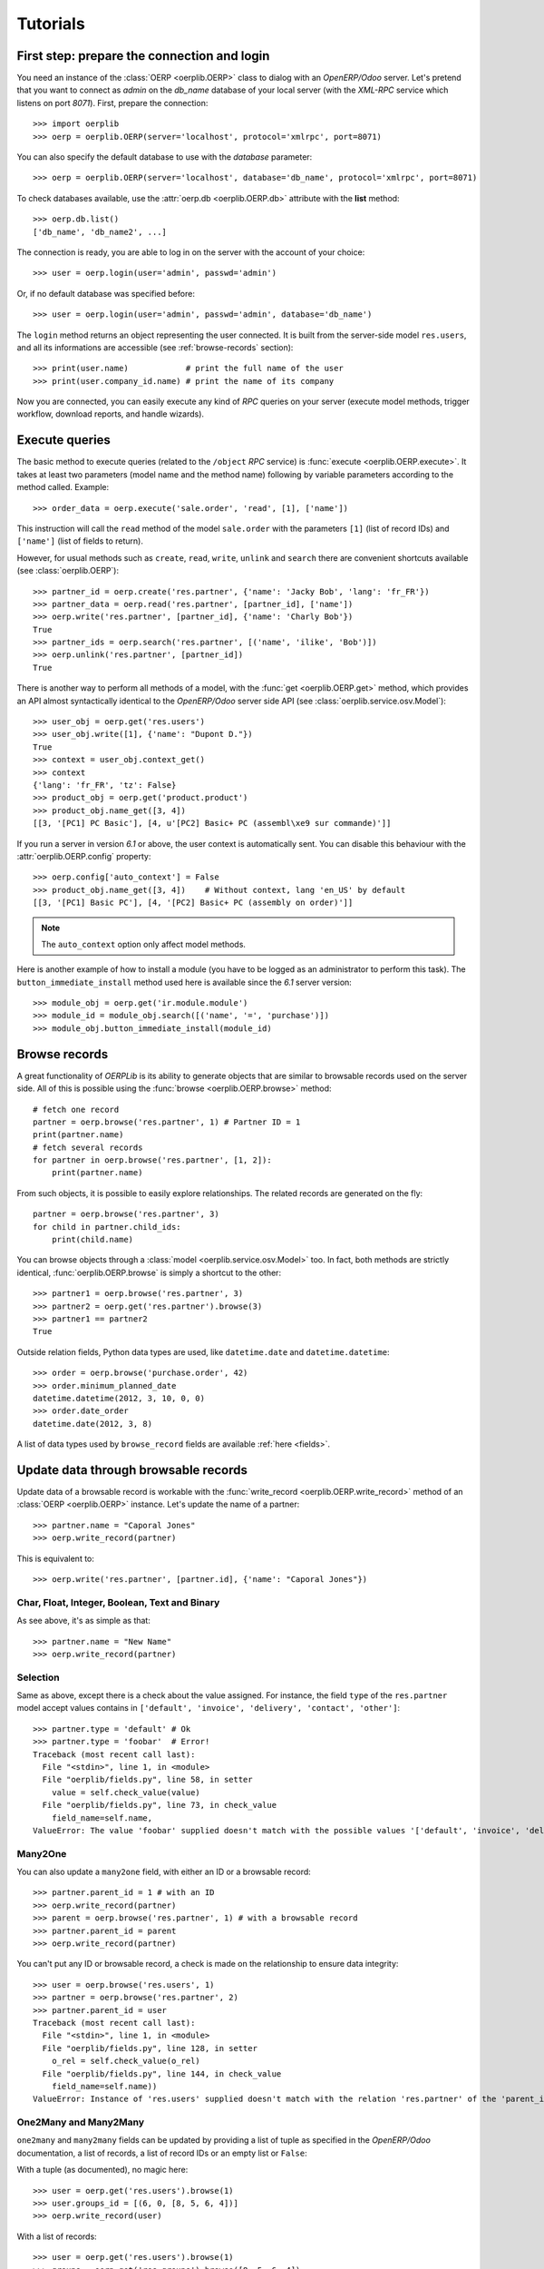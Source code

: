.. _tutorials:

Tutorials
=========

First step: prepare the connection and login
--------------------------------------------

You need an instance of the :class:`OERP <oerplib.OERP>` class to dialog with an
`OpenERP/Odoo` server. Let's pretend that you want to connect as `admin` on
the `db_name` database of your local server (with the `XML-RPC` service which
listens on port `8071`). First, prepare the connection::

    >>> import oerplib
    >>> oerp = oerplib.OERP(server='localhost', protocol='xmlrpc', port=8071)

You can also specify the default database to use with the `database` parameter::

    >>> oerp = oerplib.OERP(server='localhost', database='db_name', protocol='xmlrpc', port=8071)

To check databases available, use the :attr:`oerp.db <oerplib.OERP.db>`
attribute with the **list** method::

    >>> oerp.db.list()
    ['db_name', 'db_name2', ...]

The connection is ready, you are able to log in on the server with the account
of your choice::

    >>> user = oerp.login(user='admin', passwd='admin')

Or, if no default database was specified before::

    >>> user = oerp.login(user='admin', passwd='admin', database='db_name')

The ``login`` method returns an object representing the user connected.
It is built from the server-side model ``res.users``, and all its
informations are accessible (see :ref:`browse-records` section)::

    >>> print(user.name)            # print the full name of the user
    >>> print(user.company_id.name) # print the name of its company

Now you are connected, you can easily execute any kind of `RPC` queries on your
server (execute model methods, trigger workflow, download reports,
and handle wizards).

.. _tutorials-execute-queries:

Execute queries
---------------

The basic method to execute queries (related to the ``/object`` `RPC` service)
is :func:`execute <oerplib.OERP.execute>`.
It takes at least two parameters (model name and the method name)
following by variable parameters according to the method called. Example::

    >>> order_data = oerp.execute('sale.order', 'read', [1], ['name'])

This instruction will call the ``read`` method of the model ``sale.order``
with the parameters ``[1]`` (list of record IDs) and ``['name']`` (list of
fields to return).

However, for usual methods such as ``create``, ``read``, ``write``, ``unlink``
and ``search`` there are convenient shortcuts available (see
:class:`oerplib.OERP`)::

    >>> partner_id = oerp.create('res.partner', {'name': 'Jacky Bob', 'lang': 'fr_FR'})
    >>> partner_data = oerp.read('res.partner', [partner_id], ['name'])
    >>> oerp.write('res.partner', [partner_id], {'name': 'Charly Bob'})
    True
    >>> partner_ids = oerp.search('res.partner', [('name', 'ilike', 'Bob')])
    >>> oerp.unlink('res.partner', [partner_id])
    True

There is another way to perform all methods of a model, with the
:func:`get <oerplib.OERP.get>` method, which provides an API
almost syntactically identical to the `OpenERP/Odoo` server side API
(see :class:`oerplib.service.osv.Model`)::

    >>> user_obj = oerp.get('res.users')
    >>> user_obj.write([1], {'name': "Dupont D."})
    True
    >>> context = user_obj.context_get()
    >>> context
    {'lang': 'fr_FR', 'tz': False}
    >>> product_obj = oerp.get('product.product')
    >>> product_obj.name_get([3, 4])
    [[3, '[PC1] PC Basic'], [4, u'[PC2] Basic+ PC (assembl\xe9 sur commande)']]

If you run a server in version `6.1` or above, the user context is
automatically sent.
You can disable this behaviour with the :attr:`oerplib.OERP.config` property::

    >>> oerp.config['auto_context'] = False
    >>> product_obj.name_get([3, 4])    # Without context, lang 'en_US' by default
    [[3, '[PC1] Basic PC'], [4, '[PC2] Basic+ PC (assembly on order)']]

.. note::

    The ``auto_context`` option only affect model methods.

Here is another example of how to install a module (you have to be logged
as an administrator to perform this task). The ``button_immediate_install``
method used here is available since the `6.1` server version::

    >>> module_obj = oerp.get('ir.module.module')
    >>> module_id = module_obj.search([('name', '=', 'purchase')])
    >>> module_obj.button_immediate_install(module_id)

.. _browse-records:

Browse records
--------------

A great functionality of `OERPLib` is its ability to generate objects that are
similar to browsable records used on the server side. All of this
is possible using the :func:`browse <oerplib.OERP.browse>` method::

    # fetch one record
    partner = oerp.browse('res.partner', 1) # Partner ID = 1
    print(partner.name)
    # fetch several records
    for partner in oerp.browse('res.partner', [1, 2]):
        print(partner.name)

From such objects, it is possible to easily explore relationships. The related
records are generated on the fly::

    partner = oerp.browse('res.partner', 3)
    for child in partner.child_ids:
        print(child.name)

You can browse objects through a :class:`model <oerplib.service.osv.Model>`
too. In fact, both methods are strictly identical,
:func:`oerplib.OERP.browse` is simply a shortcut to the other::

    >>> partner1 = oerp.browse('res.partner', 3)
    >>> partner2 = oerp.get('res.partner').browse(3)
    >>> partner1 == partner2
    True


Outside relation fields, Python data types are used, like ``datetime.date`` and
``datetime.datetime``::

    >>> order = oerp.browse('purchase.order', 42)
    >>> order.minimum_planned_date
    datetime.datetime(2012, 3, 10, 0, 0)
    >>> order.date_order
    datetime.date(2012, 3, 8)

A list of data types used by ``browse_record`` fields are
available :ref:`here <fields>`.


Update data through browsable records
-------------------------------------

Update data of a browsable record is workable with the
:func:`write_record <oerplib.OERP.write_record>` method of an
:class:`OERP <oerplib.OERP>` instance. Let's update the name of a partner::

    >>> partner.name = "Caporal Jones"
    >>> oerp.write_record(partner)

This is equivalent to::

    >>> oerp.write('res.partner', [partner.id], {'name': "Caporal Jones"})

Char, Float, Integer, Boolean, Text and Binary
''''''''''''''''''''''''''''''''''''''''''''''

As see above, it's as simple as that::

    >>> partner.name = "New Name"
    >>> oerp.write_record(partner)

Selection
'''''''''

Same as above, except there is a check about the value assigned. For instance,
the field ``type`` of the ``res.partner`` model accept values contains
in ``['default', 'invoice', 'delivery', 'contact', 'other']``::

    >>> partner.type = 'default' # Ok
    >>> partner.type = 'foobar'  # Error!
    Traceback (most recent call last):
      File "<stdin>", line 1, in <module>
      File "oerplib/fields.py", line 58, in setter
        value = self.check_value(value)
      File "oerplib/fields.py", line 73, in check_value
        field_name=self.name,
    ValueError: The value 'foobar' supplied doesn't match with the possible values '['default', 'invoice', 'delivery', 'contact', 'other']' for the 'type' field

Many2One
''''''''

You can also update a ``many2one`` field, with either an ID or a browsable
record::

    >>> partner.parent_id = 1 # with an ID
    >>> oerp.write_record(partner)
    >>> parent = oerp.browse('res.partner', 1) # with a browsable record
    >>> partner.parent_id = parent
    >>> oerp.write_record(partner)

You can't put any ID or browsable record, a check is made on the relationship
to ensure data integrity::

    >>> user = oerp.browse('res.users', 1)
    >>> partner = oerp.browse('res.partner', 2)
    >>> partner.parent_id = user
    Traceback (most recent call last):
      File "<stdin>", line 1, in <module>
      File "oerplib/fields.py", line 128, in setter
        o_rel = self.check_value(o_rel)
      File "oerplib/fields.py", line 144, in check_value
        field_name=self.name))
    ValueError: Instance of 'res.users' supplied doesn't match with the relation 'res.partner' of the 'parent_id' field.

One2Many and Many2Many
''''''''''''''''''''''

``one2many`` and ``many2many`` fields can be updated by providing
a list of tuple as specified in the `OpenERP/Odoo` documentation, a list of
records, a list of record IDs or an empty list or ``False``:

With a tuple (as documented), no magic here::

    >>> user = oerp.get('res.users').browse(1)
    >>> user.groups_id = [(6, 0, [8, 5, 6, 4])]
    >>> oerp.write_record(user)

With a list of records::

    >>> user = oerp.get('res.users').browse(1)
    >>> groups = oerp.get('res.groups').browse([8, 5, 6, 4])
    >>> user.groups_id = list(groups)
    >>> oerp.write_record(user)

With a list of record IDs::

    >>> user = oerp.get('res.users').browse(1)
    >>> user.groups_id = [8, 5, 6, 4]
    >>> oerp.write_record(user)

The last two examples are equivalent to the first (they generate a
``(6, 0, IDS)`` tuple).

However, if you set an empty list or ``False``, a ``(5, )`` tuple will be
generated to cut the relation between records::

    >>> user = oerp.get('res.users').browse(1)
    >>> user.groups_id = []
    >>> list(user.groups_id)
    []
    >>> user.__data__['updated_values']['groups_id']
    [(5,)]
    >>> user.groups_id = False
    >>> list(user.groups_id)
    []
    >>> user.__data__['updated_values']['groups_id']
    [(5,)]

Another facility provided by `OERPLib` is adding and removing objects using
`Python` operators ``+=`` and ``-=``. As usual, you can add an ID,
a record, or a list of them:

With a list of records::

    >>> user = oerp.get('res.users').browse(1)
    >>> groups = oerp.get('res.groups').browse([4, 5])
    >>> user.groups_id += list(groups)
    >>> [g.id for g in user.groups_id]
    [1, 2, 3, 4, 5]

With a list of record IDs::

    >>> user.groups_id += [4, 5]
    >>> [g.id for g in user.groups_id]
    [1, 2, 3, 4, 5]

With an ID only::

    >>> user.groups_id -= 4
    >>> [g.id for g in user.groups_id]
    [1, 2, 3, 5]

With a record only::

    >>> group = oerp.get('res.groups').browse(5)
    >>> user.groups_id -= group
    >>> [g.id for g in user.groups_id]
    [1, 2, 3]

Reference
'''''''''

To update a ``reference`` field, you have to use either a string or a browsable
record as below::

    >>> helpdesk = oerp.browse('crm.helpdesk', 1)
    >>> helpdesk.ref = 'res.partner,1' # with a string with the format '{relation},{id}'
    >>> oerp.write_record(helpdesk)
    >>> partner = oerp.browse('res.partner', 1)
    >>> helpdesk.ref = partner # with a browsable record
    >>> oerp.write_record(helpdesk)

A check is made on the relation name::

    >>> helpdesk.ref = 'foo.bar,42'
    Traceback (most recent call last):
      File "<stdin>", line 1, in <module>
      File "oerplib/service/osv/fields.py", line 213, in __set__
        value = self.check_value(value)
      File "oerplib/service/osv/fields.py", line 244, in check_value
        self._check_relation(relation)
      File "oerplib/service/osv/fields.py", line 225, in _check_relation
        field_name=self.name,
    ValueError: The value 'foo.bar' supplied doesn't match with the possible values '['res.partner', 'calendar.event', 'crm.meeting']' for the 'ref' field

Date and Datetime
'''''''''''''''''

``date`` and ``datetime`` fields accept either string values or
``datetime.date/datetime.datetime`` objects.

With ``datetime.date`` and ``datetime.datetime`` objects::

    >>> import datetime
    >>> order = oerp.browse('purchase.order', 42)
    >>> order.date_order = datetime.date(2011, 9, 20)
    >>> order.minimum_planned_date = datetime.datetime(2011, 9, 20, 12, 31, 24)
    >>> oerp.write_record(order)

With formated strings::

    >>> order.date_order = "2011-09-20"                     # %Y-%m-%d
    >>> order.minimum_planned_date = "2011-09-20 12:31:24"  # %Y-%m-%d %H:%M:%S
    >>> oerp.write_record(order)

As always, a wrong type will raise an exception::

    >>> order.date_order = "foobar"
    Traceback (most recent call last):
      File "<stdin>", line 1, in <module>
      File "oerplib/fields.py", line 187, in setter
        value = self.check_value(value)
      File "oerplib/fields.py", line 203, in check_value
        self.pattern))
    ValueError: Value not well formatted, expecting '%Y-%m-%d' format

Generate reports
----------------

Another nice functionnality is the reports generation (related to the
``/report`` `RPC` service) with the :func:`report <oerplib.OERP.report>` method.
You have to supply the name of the report, the name of the model and
the ID of the record related::

    >>> oerp.report('sale.order', 'sale.order', 1)
    '/tmp/oerplib_uJ8Iho.pdf'
    >>> oerp.report('webkitaccount.invoice', 'account.invoice', 1)
    '/tmp/oerplib_r1W9jG.pdf'

The method will return the path to the generated temporary report file.

Manage databases
----------------

You can manage server databases with the :attr:`oerplib.OERP.db` property.
It offers you a dynamic access to all methods of the ``/db`` RPC service in
order to list, create, drop, dump, restore databases and so on.

.. note::
    You have not to be logged in to perform database management tasks.
    Instead, you have to use the "super admin" password.

Prepare a connection::

    >>> import oerplib
    >>> oerp = oerplib.OERP(server='localhost')

At this point, you are able to list databases of this server::

    >>> oerp.db.list()
    []

Let's create a new database::

    >>> database_id = oerp.db.create('super_admin_passwd', 'test_db', False, 'fr_FR', 'admin')

The creation process may take some time on the server, and you have
to wait before using the new database. The state of the creation process is
returned by the
:func:`get_progress <oerplib.service.db.DB.get_progress>` method::

    >>> database_id = oerp.db.create('super_admin_passwd', 'test_db', False, 'fr_FR', 'admin')
    >>> while not oerp.db.get_progress('super_admin_passwd', database_id)[0]
    ...     pass
    >>> oerp.login('admin', 'admin', 'test_db')

However, `OERPLib` simplifies this by providing the
:func:`create_and_wait <oerplib.service.db.DB.create_and_wait>` method::

    >>> oerp.db.create_and_wait('super_admin_passwd', 'test_db', False, 'fr_FR', 'admin')
    [{'login': u'admin', 'password': u'admin', 'name': u'Administrator'},
     {'login': u'demo', 'password': u'demo', 'name': u'Demo User'}]

Some documentation about methods offered by the ``/db`` RPC service
is available :class:`here <oerplib.service.db.DB>`.

Inspect the metadata of your server **(New in version 0.8)**
------------------------------------------------------------

Draw a graph of relationships between models
''''''''''''''''''''''''''''''''''''''''''''

.. note::
    This functionality requires the installation of `pydot <http://code.google.com/p/pydot/>`_.


The :func:`relations <oerplib.service.inspect.Inspect.relations>` method will help you
to generate a graphic of such relationships::

    >>> graph = oerp.inspect.relations(['res.partner'])
    >>> graph.write('rel_res_partner_v1.png', format='png')

.. figure:: _static/rel_res_partner_v1.png
    :width: 100%

    Legend:

    +--------------------------------------------+--------------------------------------------+
    | Element                                    | Meaning                                    |
    +============================================+============================================+
    | .. raw:: html                              | many2one                                   |
    |                                            |                                            |
    |    <font color="#0E2548">partner_id</font> |                                            |
    +--------------------------------------------+--------------------------------------------+
    | .. raw:: html                              | one2many                                   |
    |                                            |                                            |
    |    <font color="#008200">bank_ids</font>   |                                            |
    +--------------------------------------------+--------------------------------------------+
    | .. raw:: html                              | many2many                                  |
    |                                            |                                            |
    |    <font color="#6E0004">company_ids</font>|                                            |
    +--------------------------------------------+--------------------------------------------+
    | .. raw:: html                              | Field required                             |
    |                                            |                                            |
    |    [<font color="blue">R</font>]           |                                            |
    +--------------------------------------------+--------------------------------------------+
    | .. raw:: html                              | Field function (readonly)                  |
    |                                            |                                            |
    |    [<font color="#7D7D7D">F</font>]        |                                            |
    +--------------------------------------------+--------------------------------------------+
    | .. raw:: html                              | Field function (writable)                  |
    |                                            |                                            |
    |    [<font color="#7D7D7D">Fw</font>]       |                                            |
    +--------------------------------------------+--------------------------------------------+
    | .. raw:: html                              | Field function (searchable)                |
    |                                            |                                            |
    |    [<font color="#7D7D7D">Fs</font>]       |                                            |
    +--------------------------------------------+--------------------------------------------+

By default, only the direct relationships of the model ``res.partner`` are shown
(this behaviour can be changed with the ``maxdepth`` parameter), and model
attributes are hidden.
You can control the displayed models through the ``whitelist`` and ``blacklist``
parameters. For instance, assume that you only want data models whose name
begins with `res.partner` excluding the `res.partner.bank` model::

    >>> graph = oerp.inspect.relations(['res.partner'], whitelist=['res.partner*'], blacklist=['res.partner.bank'])  # Notice the use of wildcard here
    >>> graph.write('rel_res_partner_v2.png', format='png')

.. note::
    The blacklist has a higher priority than the whitelist

.. image:: _static/rel_res_partner_v2.png
    :width: 350px

To display attributes, use the ``attrs_whitelist`` parameter. A wildcard is
used here to show attributes of all models (but you can specify which models
you want)::

    >>> graph = oerp.inspect.relations(['res.partner'], whitelist=['res.partner*'], blacklist=['res.partner.bank'], attrs_whitelist=['*'])
    >>> graph.write('rel_res_partner_v3.png', format='png')

.. image:: _static/rel_res_partner_v3.png
    :width: 350px

To hide attributes of some models, you can use the ``attrs_blacklist``
parameter::

    >>> graph = oerp.inspect.relations(['res.partner'], whitelist=['res.partner*'], blacklist=['res.partner.bank'], attrs_whitelist=['*'], attrs_blacklist=['res.partner'])
    >>> graph.write('rel_res_partner_v4.png', format='png')

.. image:: _static/rel_res_partner_v4.png
    :width: 350px

Also, some configuration options can be set through the `config` parameter.
Here is how to display `many2many` table names::

    >>> config = {'show_many2many_table': True}
    >>> graph = oerp.inspect.relations(['res.partner'], whitelist=['res.partner*'], blacklist=['res.partner.bank'], config=config)
    >>> graph.write('rel_res_partner_v5.png', format='png')

.. image:: _static/rel_res_partner_v5.png
    :height: 350px

For more details, take a look at the
:func:`relations <oerplib.service.inspect.Inspect.relations>` method
documentation.

Draw a graph of module dependencies
'''''''''''''''''''''''''''''''''''

.. note::
    This functionality requires the installation of `pydot <http://code.google.com/p/pydot/>`_.


You will be able to generate a graphic representing dependencies between all
modules with the
:func:`dependencies <oerplib.service.inspect.Inspect.dependencies>` method::

    >>> graph = oerp.inspect.dependencies()
    >>> graph.write('dependencies_v1.png', format='png')

.. figure:: _static/dependencies_v1.png
    :width: 900px

By default all installed modules are shown on the resulting graph, the red ones
can be seen as `root` modules (they depend on no module in the current graph).
Assume we have installed the `Accounting and Finance` application, and want to
only display dependencies related to the `account` module::

    >>> graph = oerp.inspect.dependencies(['account'])
    >>> graph.write('dependencies_v2.png', format='png')

.. figure:: _static/dependencies_v2.png
    :height: 250px

This time the `root` module is ``account``. Modules may also contain data
models. To highlight some of them among the modules, set the `models` and
`models_blacklist` parameters with one or several patterns (a joker ``*`` can
be used)::

    >>> graph = oerp.inspect.dependencies(['account'], models=['account.invoice.*'])
    >>> graph.write('dependencies_v3.png', format='png')

.. figure:: _static/dependencies_v3.png
    :height: 250px

Modules related to the matching models are shown in green (in addition to the
red one). It is possible to display transient models too through the
``show_transient_model`` configuration option (displayed in gray in the
following graph)::

    >>> config = {'show_transient_model': True}
    >>> graph = oerp.inspect.dependencies(['account'], models=['account.invoice.*'], config=config)
    >>> graph.write('dependencies_v4.png', format='png')

.. figure:: _static/dependencies_v4.png
    :height: 250px

To hide "noisy" modules and restrict the resulting graph only to
data models that interest you, add the ``restrict=True`` parameter::

    >>> config = {'show_transient_model': True}
    >>> graph = oerp.inspect.dependencies(['account'], ['account.invoice.*'], restrict=True, config=config)
    >>> graph.write('dependencies_v5.png', format='png')

.. image:: _static/dependencies_v5.png
    :height: 190px

Even in restricted mode, `root` modules which are not concerned by matching
`models` are always displayed. Also, if no dependency can be satisfied between
modules, the method will try to add one. For instance, the `base` module have
no ``account.invoice.tax`` model, and `account` does not directly depends on
`base`, so a dependency between `base` and `account` should be added to display
a suitable graph::

    >>> graph = oerp.inspect.dependencies(['base'], ['account.invoice.tax'], restrict=True)
    >>> graph.write('dependencies_v6.png', format='png')

.. image:: _static/dependencies_v6.png
    :height: 250px

For more details, take a look at the
:func:`dependencies <oerplib.service.inspect.Inspect.dependencies>` method
documentation.

Scan the views of data models to list `on_change` methods
'''''''''''''''''''''''''''''''''''''''''''''''''''''''''

`on_change` functions of a model can be listed with the
:func:`scan_on_change <oerplib.service.inspect.Inspect.scan_on_change>` method.
Each detected function can be present on several views::

    >>> oerp.inspect.scan_on_change(['res.users'])
    {'res.users': {'on_change_company_id': {'base.view_users_form_simple_modif': {'company_id': ['company_id']},
                                            'mail.view_users_form_simple_modif_mail': {'company_id': ['company_id']}},
                   'onchange_state': {'base.view_users_simple_form': {'state_id': ['state_id']}}}}

The dictionary returned is formatted as
follows: ``{model: {on_change: {view_name: field: [args]}}}``, e.g. the
``onchange_state`` method is set on the ``state_id`` field of the view
``base.view_users_simple_form``, and take the same field as parameter.

Save the session to open it quickly later **(New in version 0.8)**
------------------------------------------------------------------

Once you are authenticated with your :class:`OERP <oerplib.OERP>` instance, you
can :func:`save <oerplib.OERP.save>` these connection information under a code
name and use this one to quickly instanciate a new :class:`OERP <oerplib.OERP>`
class::

    >>> import oerplib
    >>> oerp = oerplib.OERP('localhost')
    >>> user = oerp.login('admin', 'admin', 'my_database')
    >>> oerp.save('foo')

By default, these informations are stored in the ``~/.oerplibrc`` file. You can
however use another file::

    >>> oerp.save('foo', '~/my_own_oerplibrc')

Then, use the :func:`oerplib.OERP.load` class method::

    >>> import oerplib
    >>> oerp = oerplib.OERP.load('foo')

Or, if you have saved your configuration in another file::

    >>> oerp = oerplib.OERP.load('foo', '~/my_own_oerplibrc')

You can check available sessions with :func:`oerplib.OERP.list`, and remove
them with :func:`oerplib.OERP.remove`::

    >>> oerplib.OERP.list()
    ['foo']
    >>> oerplib.OERP.remove('foo')
    >>> 'foo' not in oerplib.OERP.list()
    True

Change the timeout
------------------

By default, the timeout is set to 120 seconds for all RPC requests.
If your requests need a higher timeout, you can set it through the
:attr:`oerplib.OERP.config` property::

    >>> oerp.config['timeout']
    120
    >>> oerp.config['timeout'] = 300  # Set the timeout to 300 seconds

